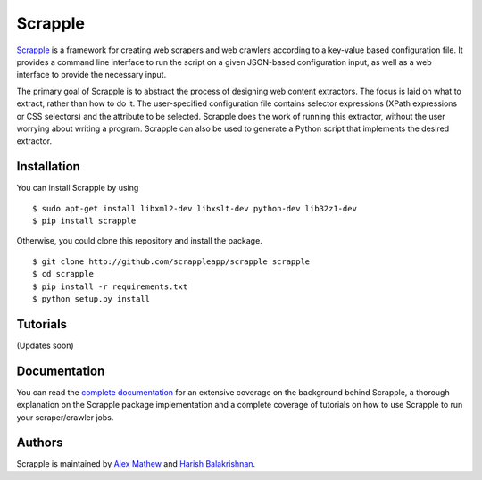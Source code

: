 ========
Scrapple
========

.. image:: https://travis-ci.org/scrappleapp/scrapple.svg
    :target: https://travis-ci.org/scrappleapp/scrapple
    :alt: Travis-CI Build Status

.. image:: https://pypip.in/download/scrapple/badge.svg
    :target: https://pypi.python.org/pypi//scrapple
    :alt: Downloads

.. image:: https://pypip.in/version/scrapple/badge.svg?text=version
    :target: https://pypi.python.org/pypi/scrapple
    :alt: Latest Version


`Scrapple`_ is a framework for creating web scrapers and web crawlers according to a key-value based configuration file. It provides a command line interface to run the script on a given JSON-based configuration input, as well as a web interface to provide the necessary input.

The primary goal of Scrapple is to abstract the process of designing web content extractors. The focus is laid on what to extract, rather than how to do it. The user-specified configuration file contains selector expressions (XPath expressions or CSS selectors) and the attribute to be selected. Scrapple does the work of running this extractor, without the user worrying about writing a program. Scrapple can also be used to generate a Python script that implements the desired extractor.

.. _Scrapple: http://scrappleapp.github.io/scrapple

Installation
============

You can install Scrapple by using

::

	$ sudo apt-get install libxml2-dev libxslt-dev python-dev lib32z1-dev
	$ pip install scrapple

Otherwise, you could clone this repository and install the package.

::
	
	$ git clone http://github.com/scrappleapp/scrapple scrapple
	$ cd scrapple
	$ pip install -r requirements.txt
	$ python setup.py install

Tutorials
=========

(Updates soon)


Documentation
=============

You can read the `complete documentation`_ for an extensive coverage on the background behind Scrapple, a thorough explanation on the Scrapple package implementation and a complete coverage of tutorials on how to use Scrapple to run your scraper/crawler jobs.

.. _complete documentation: http://scrapple.rtfd.org

Authors
=======

Scrapple is maintained by `Alex Mathew`_ and `Harish Balakrishnan`_.

.. _Alex Mathew: http://github.com/AlexMathew
.. _Harish Balakrishnan: http://github.com/harishb93
